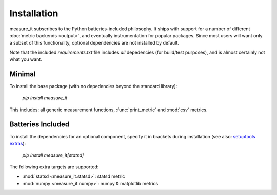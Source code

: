 Installation
============
measure_it subscribes to the Python batteries-included philosophy. It ships
with support for a number of different :doc:`metric backends <output>`, and
eventually instrumentation for popular packages. Since most users will want only a subset of this functionality, optional dependencies are not installed by default.

Note that the included `requirements.txt` file includes *all* depedencies
(for build/test purposes), and is almost certainly not what you want.

Minimal
-------

To install the base package (with no depedencies beyond the standard library):

  `pip install measure_it`

This includes: all generic measurement functions, :func:`print_metric` and :mod:`csv` metrics.

Batteries Included
------------------

To install the dependencies for an optional component, specify it in brackets
during installation (see also: `setuptools extras
<http://pythonhosted.org/setuptools/setuptools.html#declaring-extras-optional-features-with-their-own-dependencies>`__):

  `pip install measure_it[statsd]`

The following extra targets are supported:

* :mod:`statsd <measure_it.statsd>`: statsd metric
* :mod:`numpy <measure_it.numpy>`: numpy & matplotlib metrics

